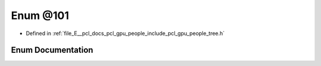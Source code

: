 .. _exhale_enum_tree_8h_1ab1ab434269ff9885bdea5bc04c52a794:

Enum @101
=========

- Defined in :ref:`file_E__pcl_docs_pcl_gpu_people_include_pcl_gpu_people_tree.h`


Enum Documentation
------------------


.. doxygenenum:: pcl::gpu::people::trees::@101
